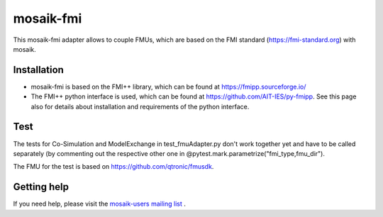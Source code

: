 ==========
mosaik-fmi
==========

This mosaik-fmi adapter allows to couple FMUs, which are based on the FMI standard (https://fmi-standard.org) with mosaik.

Installation
============

* mosaik-fmi is based on the FMI++ library, which can be found at https://fmipp.sourceforge.io/
* The FMI++ python interface is used, which can be found at https://github.com/AIT-IES/py-fmipp. See this page also for details about installation and requirements of the python interface.

Test
====

The tests for Co-Simulation and ModelExchange in test_fmuAdapter.py don't work together yet and have to be called separately
(by commenting out the respective other one in @pytest.mark.parametrize("fmi_type,fmu_dir").

The FMU for the test is based on https://github.com/qtronic/fmusdk.

Getting help
============

If you need help, please visit the `mosaik-users mailing list`__ .

__ https://mosaik.offis.de/mailinglist